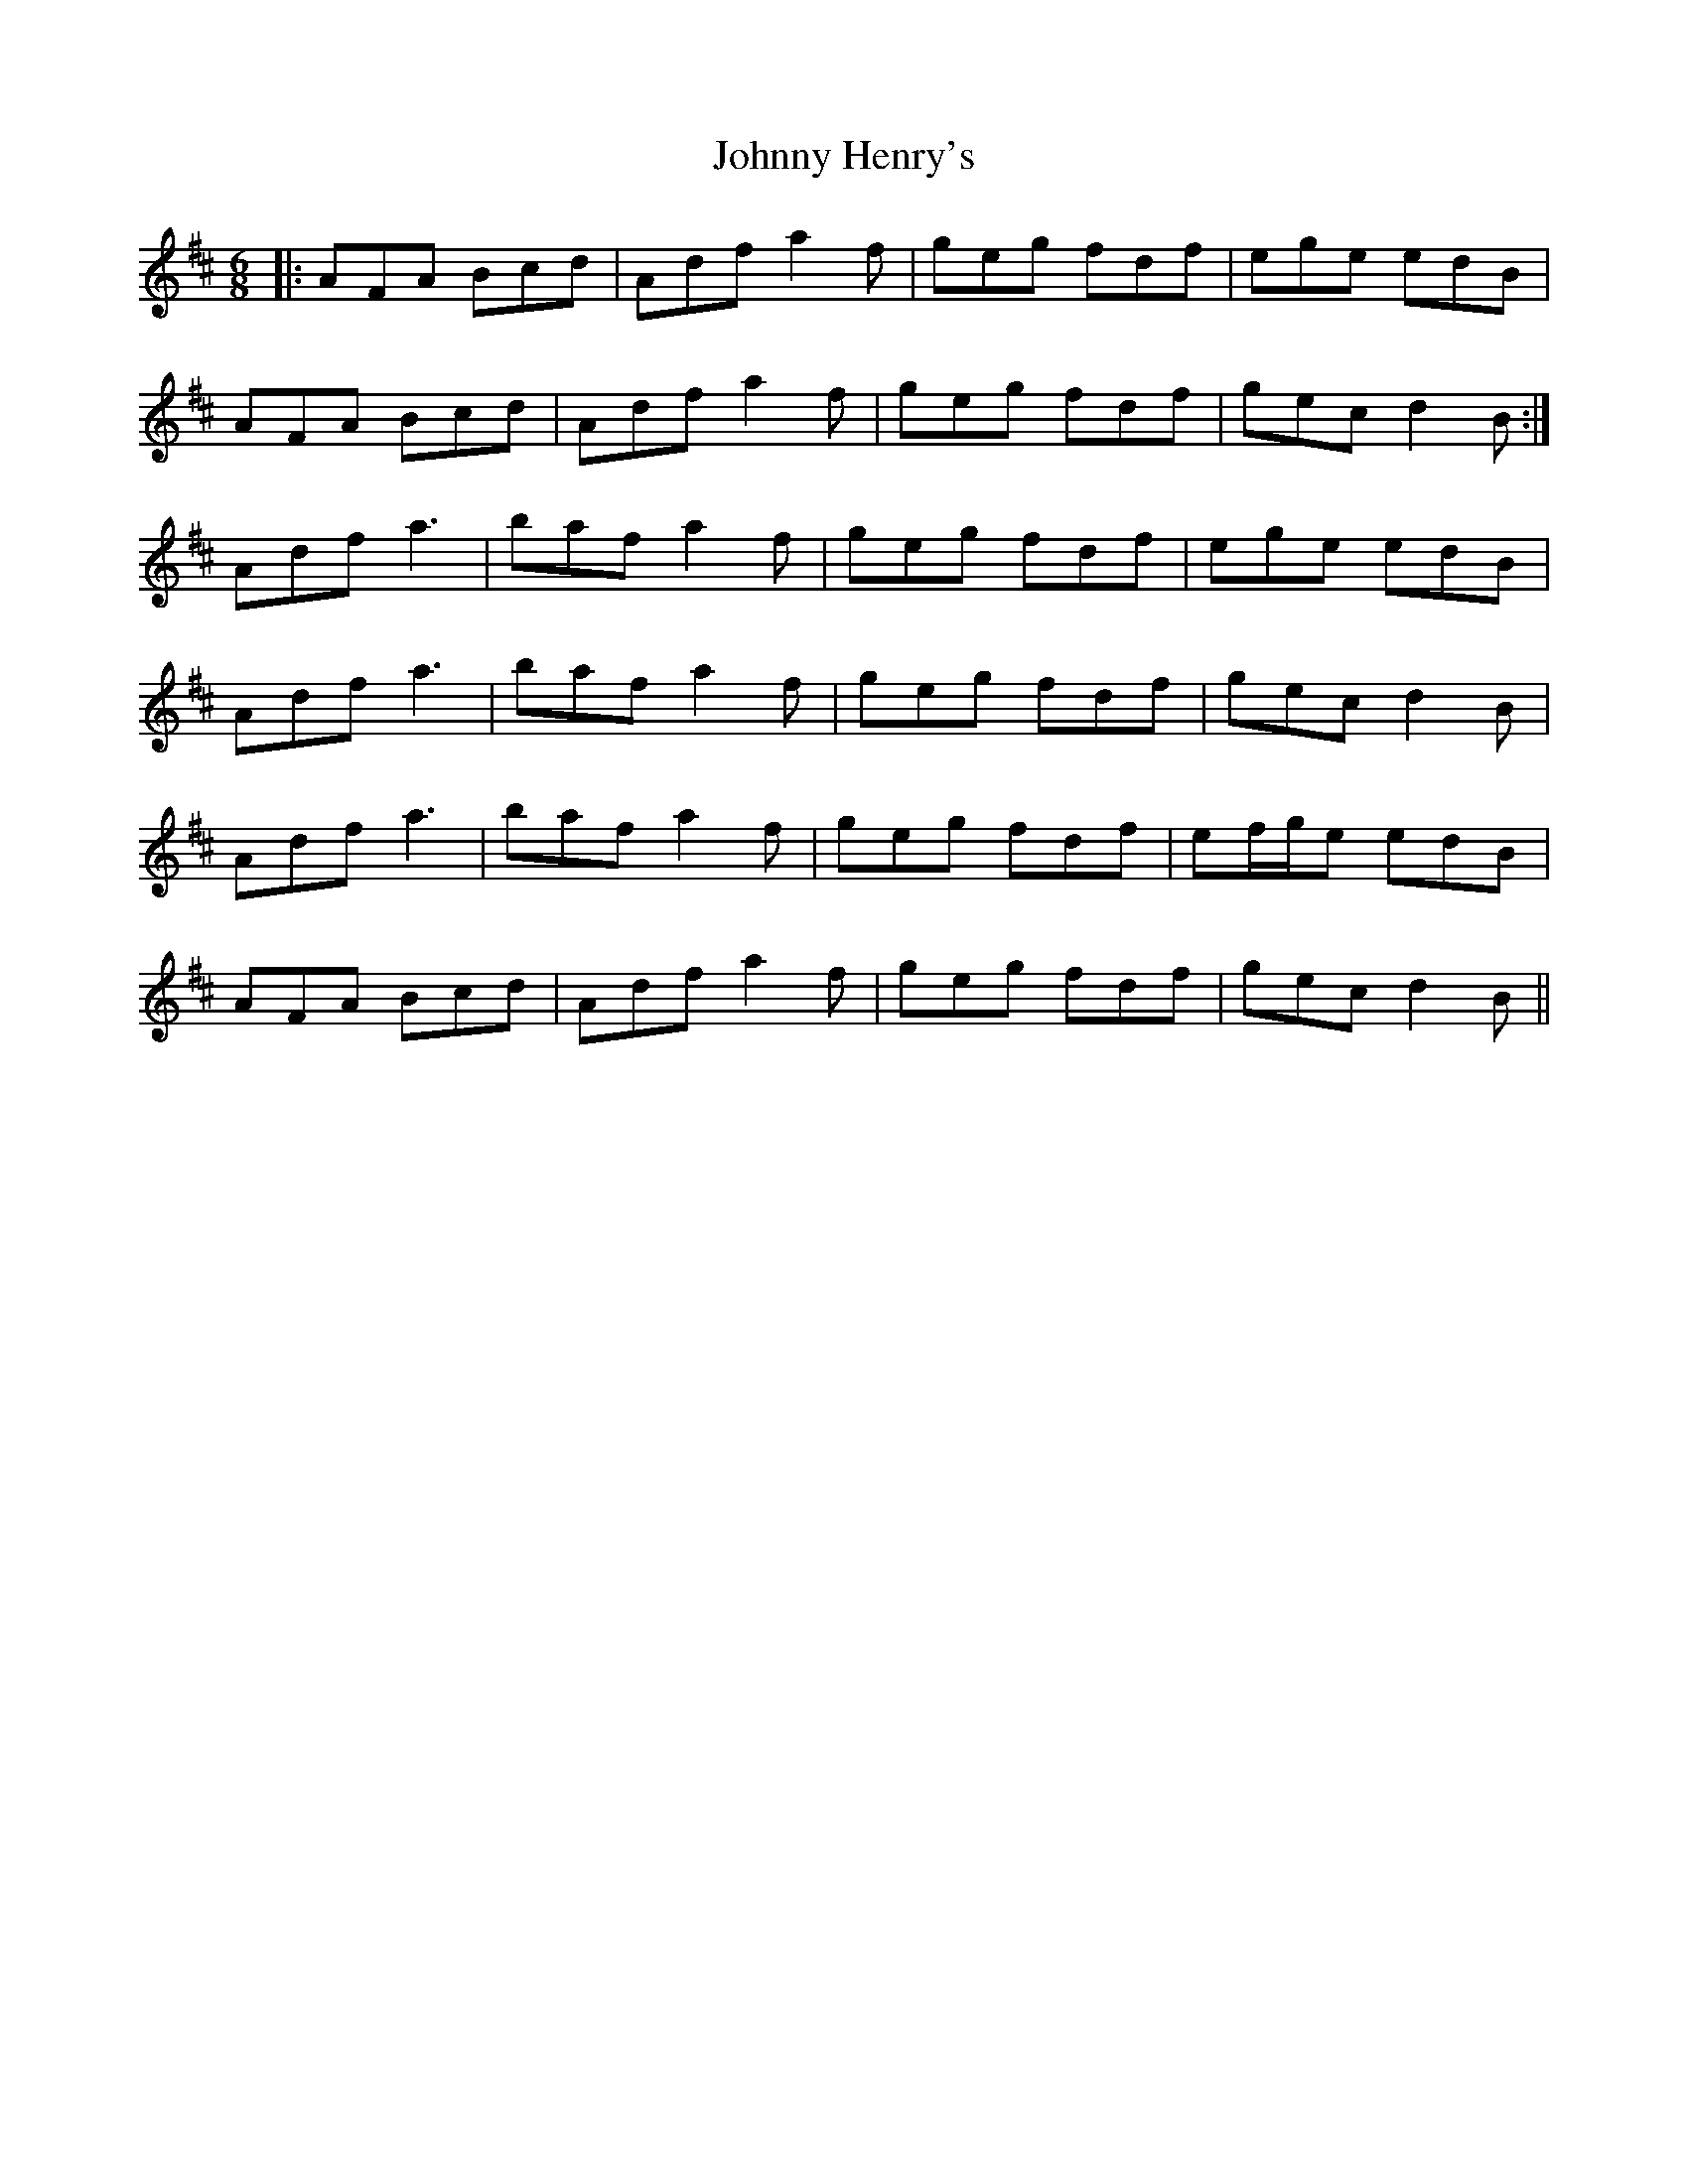 X: 20756
T: Johnny Henry's
R: jig
M: 6/8
K: Dmajor
|:AFA Bcd|Adf a2f|geg fdf|ege edB|
AFA Bcd|Adf a2f|geg fdf|gec d2B:|
Adf a3|baf a2f|geg fdf|ege edB|
Adf a3|baf a2f|geg fdf|gec d2B|
Adf a3|baf a2f|geg fdf|ef/g/e edB|
AFA Bcd|Adf a2f|geg fdf|gec d2B||


